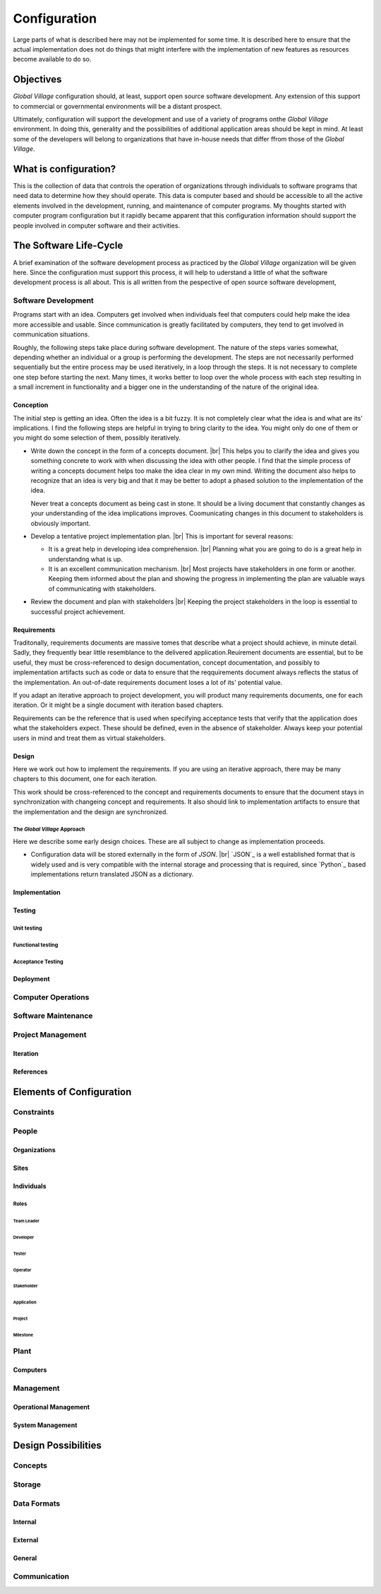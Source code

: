 #############
Configuration
#############
Large parts of what is described here may not be implemented for some time. It
is described here to ensure that the actual implementation does not do things
that might interfere with the implementation of new features as resources
become available to do so.

**********
Objectives
**********
*Global Village* configuration should, at least, support open source software
development. Any extension of this support to commercial or governmental
environments will be a distant prospect.

Ultimately, configuration will support the development and use of a variety of
programs onthe *Global Village* environment. In doing this, generality and the
possibilities of additional application areas should be kept in mind. At least
some of the developers will belong to organizations that have in-house needs
that differ ffrom those of the *Global Village*.

**********************
What is configuration?
**********************
This is the collection of data that controls the operation of organizations
through individuals to software programs that need data to determine how they
should operate. This data is computer based and should be accessible to all the
active elements involved in the development, running, and maintenance of
computer  programs. My thoughts started with computer program configuration but
it rapidly became apparent that this configuration information should support
the people involved in computer software and their activities. 

***********************
The Software Life-Cycle
***********************
A brief examination of the software development process as practiced by the
*Global Village* organization will be given here. Since the configuration must
support this process, it will help to uderstand a little of what the software
development process is all about. This is all written from the pespective of
open source software development,

Software Development
====================
Programs start with an idea. Computers get involved when individuals feel that
computers could help make the idea more accessible and usable. Since
communication is greatly facilitated by computers, they tend to get involved in
communication situations.

Roughly, the following steps take place during software development. The nature
of the steps varies somewhat, depending whether an individual or a group is
performing the development. The steps are not necessarily performed sequentially
but the entire process may be used iteratively, in a loop through the steps. It 
is not necessary to complete one step before starting the next. Many times, it
works better to loop over the whole process with each step resulting in a small
increment in functionality and a bigger one in the understanding of the nature
of the original idea.
 
Conception
----------
The initial step is getting an idea. Often the idea is a bit fuzzy. It is not
completely clear what the idea is and what are its' implications. I find the
following steps are helpful in trying to bring clarity to the idea. You might
only do one of them or you might do some selection of them, possibly
iteratively.

* Write down the concept in the form of a concepts document. |br| 
  This helps you to clarify the idea and gives you something concrete to work
  with when discussing the idea with other people. I find that the simple
  process of writing a concepts document helps too make the idea clear in my own
  mind. Writing the document also helps to recognize that an idea is very big
  and that it may be better to adopt a phased solution to the implementation of
  the idea.
  
  Never treat a concepts document as being cast in stone. It should be a living
  document that constantly changes as your understanding of the idea
  implications improves. Coomunicating changes in this document to stakeholders
  is obviously important.

* Develop a tentative project implementation plan. |br| 
  This is important for several reasons:

  * It is a great help in developing idea comprehension. |br| 
    Planning what you are going to do is a great help in understandng what is up.

  * It is an excellent communication mechanism. |br| 
    Most projects have stakeholders in one form or another. Keeping them
    informed about the plan and showing the progress in implementing the plan
    are valuable ways of communicating with stakeholders.

* Review the document and plan with stakeholders |br| 
  Keeping the project stakeholders in the loop is essential to successful
  project achievement.
 
Requirements
------------
Traditonally, requirements documents are massive tomes that describe what a
project should achieve, in minute detail. Sadly, they frequently bear little
resemblance to the delivered application.Reuirement documents are essential, but
to be useful, they must be cross-referenced to design documentation, concept
documentation, and possibly to implementation artifacts such as code or data to
ensure that the reqquirements document always reflects the status of the
implementation. An out-of-date requirements document loses a lot of its'
potential value.

If you adapt an iterative approach to project development, you will product many
requirements documents, one for each iteration. Or it might be a single
document with iteration based chapters.

Requirements can be the reference that is used when specifying acceptance tests
that verify that the application does what the stakeholders expect. These should
be defined, even in the absence of stakeholder. Always keep your potential
users in mind and treat them as virtual stakeholders.

Design
------
Here we work out how to implement the requirements. If you are using an
iterative approach, there may be many chapters to this document, one for each
iteration.

This work should be cross-referenced to the concept and requirements documents
to ensure that the document stays in synchronization with changeing concept and
requirements. It also should link to implementation artifacts to ensure that the
implementation and the design are synchronized.

The *Global Village* Approach
^^^^^^^^^^^^^^^^^^^^^^^^^^^^^ 
Here we describe some early design choices. These are all subject to change as
implementation proceeds.

* Configuration data will be stored externally in the form of `JSON`. |br|
  `JSON`_ is a well established format that is widely used and is very
  compatible with the internal storage and processing that is required, since
  `Python`_ based implementations return translated JSON as a dictionary.  
  
Implementation
--------------

Testing
-------

Unit testing
^^^^^^^^^^^^

Functional testing
^^^^^^^^^^^^^^^^^^

Acceptance Testing
^^^^^^^^^^^^^^^^^^

Deployment
----------

Computer Operations
===================

Software Maintenance
====================

Project Management
==================

Iteration
---------

References
----------

*************************
Elements of Configuration
*************************

Constraints
===========

People
======

Organizations
-------------

Sites
-----

Individuals
-----------

Roles
^^^^^

Team Leader
"""""""""""

Developer
"""""""""

Tester
""""""

Operator
""""""""

Stakeholder
"""""""""""

Application
"""""""""""

Project
"""""""

Milestone
"""""""""

Plant
=====

Computers
---------

Management
==========

Operational Management
----------------------

System Management
-----------------

********************
Design Possibilities
********************

Concepts
========

Storage
=======

Data Formats
============

Internal
--------

External
--------

General
-------

Communication
=============
